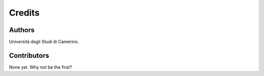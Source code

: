 =======
Credits
=======

Authors
----------------

Università degli Studi di Camerino.

Contributors
------------

None yet. Why not be the first?
